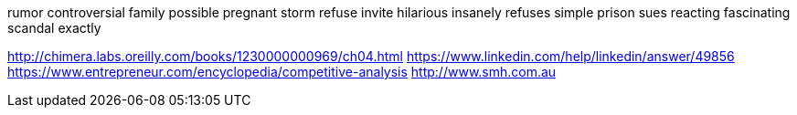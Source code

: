 rumor controversial family possible pregnant storm refuse invite hilarious insanely refuses simple prison sues reacting fascinating scandal exactly

http://chimera.labs.oreilly.com/books/1230000000969/ch04.html
https://www.linkedin.com/help/linkedin/answer/49856
https://www.entrepreneur.com/encyclopedia/competitive-analysis
http://www.smh.com.au